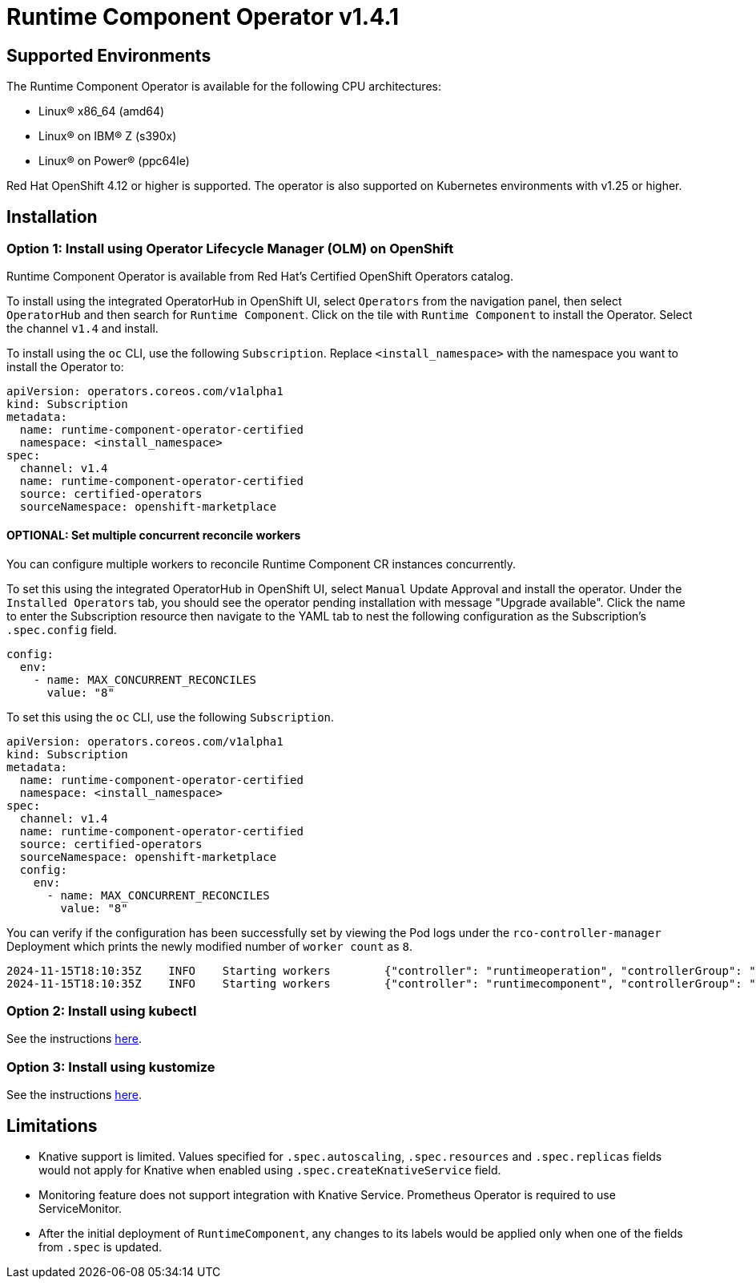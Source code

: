 = Runtime Component Operator v1.4.1

== Supported Environments

The Runtime Component Operator is available for the following CPU architectures:

- Linux&reg; x86_64 (amd64)
- Linux&reg; on IBM&reg; Z (s390x)
- Linux&reg; on Power&reg; (ppc64le)

Red Hat OpenShift 4.12 or higher is supported. The operator is also supported on Kubernetes environments with v1.25 or higher.

== Installation

=== Option 1: Install using Operator Lifecycle Manager (OLM) on OpenShift

Runtime Component Operator is available from Red Hat's Certified OpenShift Operators catalog. 

To install using the integrated OperatorHub in OpenShift UI, select `Operators` from the navigation panel, then select `OperatorHub` and then search for `Runtime Component`. Click on the tile with `Runtime Component` to install the Operator. Select the channel `v1.4` and install.

To install using the `oc` CLI, use the following `Subscription`. Replace `<install_namespace>` with the namespace you want to install the Operator to:

```
apiVersion: operators.coreos.com/v1alpha1
kind: Subscription
metadata:
  name: runtime-component-operator-certified
  namespace: <install_namespace>
spec:
  channel: v1.4
  name: runtime-component-operator-certified
  source: certified-operators
  sourceNamespace: openshift-marketplace
```

==== OPTIONAL: Set multiple concurrent reconcile workers

You can configure multiple workers to reconcile Runtime Component CR instances concurrently.

To set this using the integrated OperatorHub in OpenShift UI, select `Manual` Update Approval and install the operator. Under the `Installed Operators` tab, you should see the operator pending installation with message "Upgrade available". Click the name to enter the Subscription resource then navigate to the YAML tab to nest the following configuration as the Subscription's `.spec.config` field.
  
```
config:
  env:
    - name: MAX_CONCURRENT_RECONCILES
      value: "8"
```
To set this using the `oc` CLI, use the following `Subscription`.

```
apiVersion: operators.coreos.com/v1alpha1
kind: Subscription
metadata:
  name: runtime-component-operator-certified
  namespace: <install_namespace>
spec:
  channel: v1.4
  name: runtime-component-operator-certified
  source: certified-operators
  sourceNamespace: openshift-marketplace
  config:
    env:
      - name: MAX_CONCURRENT_RECONCILES
        value: "8"
```

You can verify if the configuration has been successfully set by viewing the Pod logs under the `rco-controller-manager` Deployment which prints the newly modified number of `worker count` as `8`.

```
2024-11-15T18:10:35Z	INFO	Starting workers	{"controller": "runtimeoperation", "controllerGroup": "rc.app.stacks", "controllerKind": "RuntimeOperation", "worker count": 1}
2024-11-15T18:10:35Z	INFO	Starting workers	{"controller": "runtimecomponent", "controllerGroup": "rc.app.stacks", "controllerKind": "RuntimeComponent", "worker count": 8}
```


=== Option 2: Install using kubectl

See the instructions link:++kubectl/++[here].

=== Option 3: Install using kustomize

See the instructions link:++kustomize/++[here].


== Limitations

* Knative support is limited. Values specified for `.spec.autoscaling`, `.spec.resources` and `.spec.replicas` fields would not apply for Knative when enabled using `.spec.createKnativeService` field.
* Monitoring feature does not support integration with Knative Service. Prometheus Operator is required to use ServiceMonitor.
* After the initial deployment of `RuntimeComponent`, any changes to its labels would be applied only when one of the fields from `.spec` is updated.
